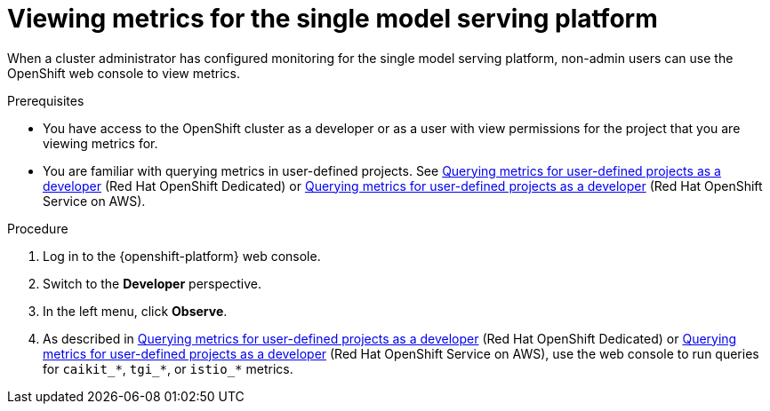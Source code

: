 :_module-type: PROCEDURE

[id="viewing-metrics-for-the-single-model-serving-platform_{context}"]
= Viewing metrics for the single model serving platform

[role="_abstract"]
When a cluster administrator has configured monitoring for the single model serving platform, non-admin users can use the OpenShift web console to view metrics. 

.Prerequisites
ifdef::self-managed[]
* A cluster administrator has configured monitoring for the single model serving platform.
endif::[]
ifdef::self-managed[]
* You have been link:https://docs.openshift.com/container-platform/{ocp-latest-version}/monitoring/enabling-monitoring-for-user-defined-projects.html#granting-users-permission-to-monitor-user-defined-projects_enabling-monitoring-for-user-defined-projects[assigned] the `monitoring-rules-view` role.
endif::[]
ifdef::self-managed[]
* You are familiar with how to link:https://access.redhat.com/documentation/en-us/openshift_container_platform/{ocp-latest-version}/html/building_applications/odc-monitoring-project-and-application-metrics-using-developer-perspective#odc-monitoring-your-project-metrics_monitoring-project-and-application-metrics-using-developer-perspective[monitor project metrics] in the {openshift-platform} web console.
endif::[]
ifndef::self-managed[]
* You have access to the OpenShift cluster as a developer or as a user with view permissions for the project that you are viewing metrics for.
endif::[]
ifndef::self-managed[]
* You are familiar with querying metrics in user-defined projects. See link:https://docs.openshift.com/dedicated/monitoring/managing-metrics.html#querying-metrics-for-user-defined-projects-as-a-developer_managing-metrics[Querying metrics for user-defined projects as a developer] (Red Hat OpenShift Dedicated) or link:https://docs.openshift.com/rosa/monitoring/managing-metrics.html#querying-metrics-for-user-defined-projects-as-a-developer_managing-metrics[Querying metrics for user-defined projects as a developer] (Red Hat OpenShift Service on AWS).
endif::[]

.Procedure
. Log in to the {openshift-platform} web console.
. Switch to the *Developer* perspective.
. In the left menu, click *Observe*.
ifdef::self-managed[]
. As described in link:https://access.redhat.com/documentation/en-us/openshift_container_platform/{ocp-latest-version}/html/building_applications/odc-monitoring-project-and-application-metrics-using-developer-perspective#odc-monitoring-your-project-metrics_monitoring-project-and-application-metrics-using-developer-perspective[monitoring project metrics], use the web console to run queries for `caikit_*`, `tgi_*` or `istio_*` metrics.
endif::[]
ifndef::self-managed[]
. As described in link:https://docs.openshift.com/dedicated/monitoring/managing-metrics.html#querying-metrics-for-user-defined-projects-as-a-developer_managing-metrics[Querying metrics for user-defined projects as a developer] (Red Hat OpenShift Dedicated) or link:https://docs.openshift.com/rosa/monitoring/managing-metrics.html#querying-metrics-for-user-defined-projects-as-a-developer_managing-metrics[Querying metrics for user-defined projects as a developer] (Red Hat OpenShift Service on AWS), use the web console to run queries for `caikit_*`, `tgi_*`, or `istio_*` metrics.
endif::[]

// [role="_additional-resources"]
// .Additional resources
